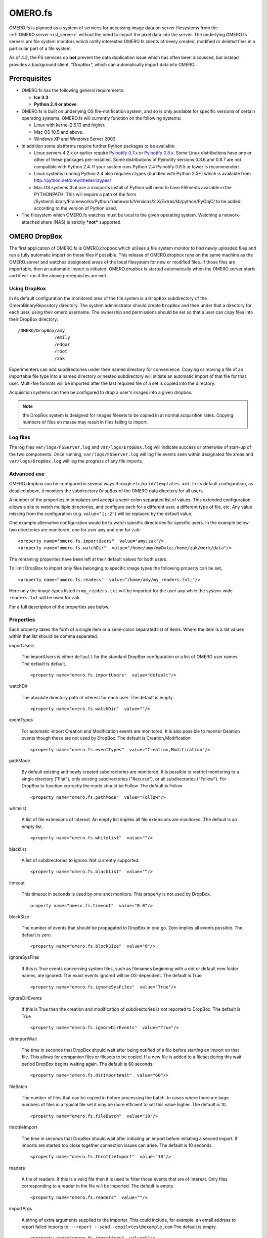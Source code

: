 .. _rst_fs:

OMERO.fs
========

OMERO.fs is planned as a system of services for accessing image data on
server filesystems from the :ref:`OMERO.server <rst_server>` without the need to
import the pixel data into the server. The underlying OMERO.fs servers
are file system monitors which notify interested OMERO.fs clients of
newly created, modified or deleted files in a particular part of a file
system.

As of 4.2, the FS services do **not** prevent the data duplication issue
which has often been discussed, but instead provides a background
client, "DropBox", which can automatically import data into OMERO.

Prerequisites
-------------

-   OMERO.fs has the following general requirements:

    -   **Ice 3.3**
    -  **Python 2.4 or above**

-   OMERO.fs is built on underlying OS file-notification system, and so
    is only available for specific versions of certain operating systems.
    OMERO.fs will currently function on the following systems:

    -   Linux with kernel 2.6.13 and higher.
    -   Mac OS 10.5 and above.
    -   Windows XP and Windows Server 2003.

-   In addition some platforms require further Python packages to be
    available:

    -   Linux servers 4.2.x or earlier require `Pyinotify
        0.7.x <http://pyinotify.sourceforge.net/>`_ or `Pyinotify
        0.8.x <http://trac.dbzteam.org/pyinotify/>`_. Some Linux
        distributions have one or other of these packages pre-installed.
        Some distributions of Pyinotify versions 0.8.6 and 0.8.7 are not
        compatible with Python 2.4. If your system runs Python 2.4
        Pyinotify 0.8.5 or lower is recommended.
    -   Linux systems running Python 2.4 also requires ctypes (bundled
        with Python 2.5+) which is available from
        `http://python.net/crew/theller/ctypes/ <http://python.net/crew/theller/ctypes/>`_
    -   Mac OS systems that use a macports install of Python will need to
        have FSEvents available in the PYTHONPATH. This will require a
        path of the form
        /System/Library/Frameworks/Python.framework/Versions/2.X/Extras/lib/python/PyObjC/
        to be added, according to the version of Python used.

-   The filesystem which OMERO.fs watches must be local to the given
    operating system. Watching a network-attached share (NAS) is strictly
    ***not*** supported.

.. _dropbox:

OMERO DropBox
-------------

The first application of OMERO.fs is OMERO.dropbox which utilises a file
system monitor to find newly uploaded files and run a fully automatic
import on those files if possible. This release of OMERO.dropbox runs on
the same machine as the OMERO.server and watches designated areas of the
local filesystem for new or modified files. If those files are
importable, then an automatic import is initiated. OMERO.dropbox is
started automatically when the OMERO.server starts and it will run if
the above prerequisites are met.

Using DropBox
~~~~~~~~~~~~~

In its default configuration the monitored area of the file system is a
``DropBox`` subdirectory of the OmeroBinaryRepository directory. The
system administrator should create ``DropBox`` and then under that a
directory for each user, using their omero username. The ownership and
permissions should be set so that a user can copy files into their
DropBox directory:

::

    /OMERO/DropBox/amy
                  /emily
                  /edgar
                  /root
                  /zak

Experimenters can add subdirectories under their named directory for
convenience. Copying or moving a file of an importable file type into a
named directory or nested subdirectory will initiate an automatic import
of that file for that user. Multi-file formats will be imported after
the last required file of a set is copied into the directory.

Acquisition systems can then be configured to drop a user's images into
a given dropbox.

.. note:: the DropBox system is designed for images filesets to be copied in at normal acquisition rates. Copying numbers of files en masse may result in files failing to import.

Log files
~~~~~~~~~

The log files ``var/logs/FSServer.log`` and ``var/logs/DropBox.log``
will indicate success or otherwise of start-up of the two components.
Once running, ``var/logs/FSServer.log`` will log file events seen within
designated file areas and ``var/logs/DropBox.log`` will log the progress
of any file imports.

Advanced use
~~~~~~~~~~~~

OMERO.dropbox can be configured in several ways through
``etc/grid/templates.xml``. In its default configuration, as detailed
above, it monitors the subdirectory ``DropBox`` of the OMERO data
directory for all users.

A number of the properties in templates.xml accept a semi-colon
separated list of values. This extended configuration allows a site to
watch multiple directories, and configure each for a different user, a
different type of file, etc. Any value missing from the configuration
(e.g. ``value="1;;2"``) will be replaced by the default value.

One example alternative configuration would be to watch specific
directories for specific users. In the example below two directories are
monitored, one for user ``amy`` and one for ``zak``:

::

    <property name="omero.fs.importUsers"  value="amy;zak"/>
    <property name="omero.fs.watchDir"  value="/home/amy/myData;/home/zak/work/data"/>

The remaining properties have been left at their default values for both
users.

To limit DropBox to import only files belonging to specific image types
the following property can be set,

::

    <property name="omero.fs.readers"  value="/home/amy/my_readers.txt;"/>

Here only the image types listed in ``my_readers.txt`` will be imported
for the user ``amy`` while the system-wide ``readers.txt`` will be used
for ``zak``.

For a full description of the properties see below.

Properties
~~~~~~~~~~

Each property takes the form of a single item or a semi-colon separated
list of items. Where the item is a list values within that list should
be comma separated.

importUsers

    The importUsers is either ``default`` for the standard DropBox
    configuration or a list of OMERO user names. The default is default.

    ::

        <property name="omero.fs.importUsers"  value="default"/>


watchDir

    The absolute directory path of interest for each user. The default is
    empty.

    ::

        <property name="omero.fs.watchDir"  value=""/>

eventTypes

    For automatic import Creation and Modification events are monitored. It
    is also possible to monitor Deletion events though these are not used by
    DropBox. The default is Creation,Modification

    ::

        <property name="omero.fs.eventTypes"  value="Creation,Modification"/>

pathMode

    By default existing and newly created subdirectories are monitored. It
    is possible to restrict monitoring to a single directory ("Flat"), only
    existing subdirectories ("Recurse"), or all subdirectories ("Follow").
    For DropBox to function correctly the mode should be Follow. The default
    is Follow

    ::

        <property name="omero.fs.pathMode"  value="Follow"/>

whitelist

    A list of file extensions of interest. An empty list implies all file
    extensions are monitored. The default is an empty list.

    ::

        <property name="omero.fs.whitelist"  value=""/>

blacklist

    A list of subdirectories to ignore. Not currently supported.

    ::

        <property name="omero.fs.blacklist"  value=""/>

timeout

    This timeout in seconds is used by one-shot monitors. This property is
    not used by DropBox.

    ::

        property name="omero.fs.timeout"  value="0.0"/>

blockSize

    The number of events that should be propagated to DropBox in one go.
    Zero implies all events possible. The default is zero.

    ::

        <property name="omero.fs.blockSize"  value="0"/>

ignoreSysFiles

    If this is True events concerning system files, such as filenames
    beginning with a dot or default new folder names, are ignored. The exact
    events ignored will be OS-dependent. The default is True

    ::

        <property name="omero.fs.ignoreSysFiles"  value="True"/>

ignoreDirEvents

    If this is True then the creation and modification of subdirectories is
    not reported to DropBox. The default is True

    ::

        <property name="omero.fs.ignoreDirEvents"  value="True"/>

dirImportWait

    The time in seconds that DropBox should wait after being notified of a
    file before starting an import on that file. This allows for companion
    files or filesets to be copied. If a new file is added to a fileset
    during this wait period DropBox begins waiting again. The default is 60
    seconds.

    ::

        <property name="omero.fs.dirImportWait"  value="60"/>

fileBatch

    The number of files that can be copied in before processing the batch.
    In cases where there are large numbers of files in a typical file set it
    may be more efficient to set this value higher. The default is 10.

    ::

        <property name="omero.fs.fileBatch"  value="10"/>

throttleImport

    The time in seconds that DropBox should wait after initiating an import
    before initiating a second import. If imports are started too close
    together connection issues can arise. The default is 10 seconds.

    ::

        <property name="omero.fs.throttleImport"  value="10"/>

readers

    A file of readers. If this is a valid file then it is used to filter
    those events that are of interest. Only files corresponding to a reader
    in the file will be imported. The default is empty.

    ::

        <property name="omero.fs.readers"  value=""/>

importArgs

    A string of extra arguments supplied to the importer. This could
    include, for example, an email address to report failed imports to:
    ``--report --send -email=test@example.com`` The default is empty.

    ::

        <property name="omero.fs.importArgs"  value=""/>

Example
~~~~~~~

Here's a full example of a configuration for two users:

::

    <property name="omero.fs.importUsers"     value="amy;zak"/>
    <property name="omero.fs.watchDir"        value="/home/amy/myData;/home/zak/work/data"/>
    <property name="omero.fs.eventTypes"      value="Creation,Modification;Creation,Modification"/>
    <property name="omero.fs.pathMode"        value="Follow;Follow"/>
    <property name="omero.fs.whitelist"       value=";"/>
    <property name="omero.fs.blacklist"       value=";"/>
    <property name="omero.fs.timeout"         value="0.0;0.0"/>
    <property name="omero.fs.blockSize"       value="0;0"/>
    <property name="omero.fs.ignoreSysFiles"  value="True;True"/>
    <property name="omero.fs.ignoreDirEvents" value="True;True"/>
    <property name="omero.fs.dirImportWait"   value="60;60"/>
    <property name="omero.fs.fileBatch"       value="10;10"/>
    <property name="omero.fs.throttleImport"  value="10;10"/>
    <property name="omero.fs.readers"         value="/home/amy/my_readers.txt;"/>
    <property name="omero.fs.importArgs"      value="-report;-report -send -email=zak@example.com"/>